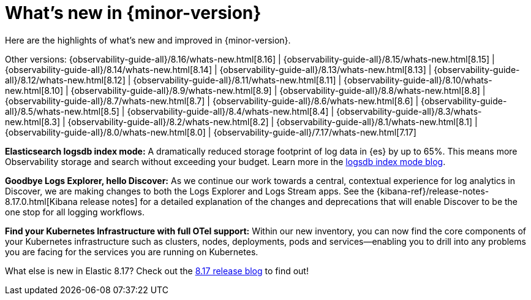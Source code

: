 [[whats-new]]
= What's new in {minor-version}

Here are the highlights of what's new and improved in {minor-version}.

Other versions:
{observability-guide-all}/8.16/whats-new.html[8.16] |
{observability-guide-all}/8.15/whats-new.html[8.15] |
{observability-guide-all}/8.14/whats-new.html[8.14] |
{observability-guide-all}/8.13/whats-new.html[8.13] |
{observability-guide-all}/8.12/whats-new.html[8.12] |
{observability-guide-all}/8.11/whats-new.html[8.11] |
{observability-guide-all}/8.10/whats-new.html[8.10] |
{observability-guide-all}/8.9/whats-new.html[8.9] |
{observability-guide-all}/8.8/whats-new.html[8.8] |
{observability-guide-all}/8.7/whats-new.html[8.7] |
{observability-guide-all}/8.6/whats-new.html[8.6] |
{observability-guide-all}/8.5/whats-new.html[8.5] |
{observability-guide-all}/8.4/whats-new.html[8.4] |
{observability-guide-all}/8.3/whats-new.html[8.3] |
{observability-guide-all}/8.2/whats-new.html[8.2] |
{observability-guide-all}/8.1/whats-new.html[8.1] |
{observability-guide-all}/8.0/whats-new.html[8.0] |
{observability-guide-all}/7.17/whats-new.html[7.17]

// tag::whats-new[]

**Elasticsearch logsdb index mode:** A dramatically reduced storage footprint of log data in {es} by up to 65%.
This means more Observability storage and search without exceeding your budget.
Learn more in the https://www.elastic.co/search-labs/blog/elasticsearch-logsdb-index-mode[logsdb index mode blog].

**Goodbye Logs Explorer, hello Discover:** As we continue our work towards a central, contextual experience for log analytics in Discover, we are making changes to both the Logs Explorer and Logs Stream apps.
See the {kibana-ref}/release-notes-8.17.0.html[Kibana release notes] for a detailed explanation of the changes and deprecations that will enable Discover to be the one stop for all logging workflows.

**Find your Kubernetes Infrastructure with full OTel support:** Within our new inventory, you can now find the core components of your Kubernetes infrastructure such as clusters, nodes, deployments, pods and services—enabling you to drill into any problems you are facing for the services you are running on Kubernetes.

What else is new in Elastic 8.17?
Check out the https://www.elastic.co/blog/whats-new-elastic-8-17-0[8.17 release blog] to find out!

// end::whats-new[]
